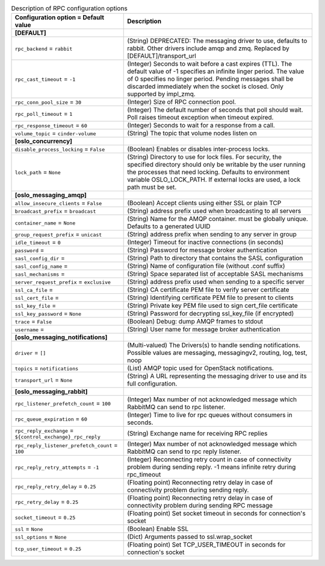 ..
    Warning: Do not edit this file. It is automatically generated from the
    software project's code and your changes will be overwritten.

    The tool to generate this file lives in openstack-doc-tools repository.

    Please make any changes needed in the code, then run the
    autogenerate-config-doc tool from the openstack-doc-tools repository, or
    ask for help on the documentation mailing list, IRC channel or meeting.

.. _cinder-rpc:

.. list-table:: Description of RPC configuration options
   :header-rows: 1
   :class: config-ref-table

   * - Configuration option = Default value
     - Description
   * - **[DEFAULT]**
     -
   * - ``rpc_backend`` = ``rabbit``
     - (String) DEPRECATED: The messaging driver to use, defaults to rabbit. Other drivers include amqp and zmq. Replaced by [DEFAULT]/transport_url
   * - ``rpc_cast_timeout`` = ``-1``
     - (Integer) Seconds to wait before a cast expires (TTL). The default value of -1 specifies an infinite linger period. The value of 0 specifies no linger period. Pending messages shall be discarded immediately when the socket is closed. Only supported by impl_zmq.
   * - ``rpc_conn_pool_size`` = ``30``
     - (Integer) Size of RPC connection pool.
   * - ``rpc_poll_timeout`` = ``1``
     - (Integer) The default number of seconds that poll should wait. Poll raises timeout exception when timeout expired.
   * - ``rpc_response_timeout`` = ``60``
     - (Integer) Seconds to wait for a response from a call.
   * - ``volume_topic`` = ``cinder-volume``
     - (String) The topic that volume nodes listen on
   * - **[oslo_concurrency]**
     -
   * - ``disable_process_locking`` = ``False``
     - (Boolean) Enables or disables inter-process locks.
   * - ``lock_path`` = ``None``
     - (String) Directory to use for lock files. For security, the specified directory should only be writable by the user running the processes that need locking. Defaults to environment variable OSLO_LOCK_PATH. If external locks are used, a lock path must be set.
   * - **[oslo_messaging_amqp]**
     -
   * - ``allow_insecure_clients`` = ``False``
     - (Boolean) Accept clients using either SSL or plain TCP
   * - ``broadcast_prefix`` = ``broadcast``
     - (String) address prefix used when broadcasting to all servers
   * - ``container_name`` = ``None``
     - (String) Name for the AMQP container. must be globally unique. Defaults to a generated UUID
   * - ``group_request_prefix`` = ``unicast``
     - (String) address prefix when sending to any server in group
   * - ``idle_timeout`` = ``0``
     - (Integer) Timeout for inactive connections (in seconds)
   * - ``password`` =
     - (String) Password for message broker authentication
   * - ``sasl_config_dir`` =
     - (String) Path to directory that contains the SASL configuration
   * - ``sasl_config_name`` =
     - (String) Name of configuration file (without .conf suffix)
   * - ``sasl_mechanisms`` =
     - (String) Space separated list of acceptable SASL mechanisms
   * - ``server_request_prefix`` = ``exclusive``
     - (String) address prefix used when sending to a specific server
   * - ``ssl_ca_file`` =
     - (String) CA certificate PEM file to verify server certificate
   * - ``ssl_cert_file`` =
     - (String) Identifying certificate PEM file to present to clients
   * - ``ssl_key_file`` =
     - (String) Private key PEM file used to sign cert_file certificate
   * - ``ssl_key_password`` = ``None``
     - (String) Password for decrypting ssl_key_file (if encrypted)
   * - ``trace`` = ``False``
     - (Boolean) Debug: dump AMQP frames to stdout
   * - ``username`` =
     - (String) User name for message broker authentication
   * - **[oslo_messaging_notifications]**
     -
   * - ``driver`` = ``[]``
     - (Multi-valued) The Drivers(s) to handle sending notifications. Possible values are messaging, messagingv2, routing, log, test, noop
   * - ``topics`` = ``notifications``
     - (List) AMQP topic used for OpenStack notifications.
   * - ``transport_url`` = ``None``
     - (String) A URL representing the messaging driver to use and its full configuration.
   * - **[oslo_messaging_rabbit]**
     -
   * - ``rpc_listener_prefetch_count`` = ``100``
     - (Integer) Max number of not acknowledged message which RabbitMQ can send to rpc listener.
   * - ``rpc_queue_expiration`` = ``60``
     - (Integer) Time to live for rpc queues without consumers in seconds.
   * - ``rpc_reply_exchange`` = ``${control_exchange}_rpc_reply``
     - (String) Exchange name for receiving RPC replies
   * - ``rpc_reply_listener_prefetch_count`` = ``100``
     - (Integer) Max number of not acknowledged message which RabbitMQ can send to rpc reply listener.
   * - ``rpc_reply_retry_attempts`` = ``-1``
     - (Integer) Reconnecting retry count in case of connectivity problem during sending reply. -1 means infinite retry during rpc_timeout
   * - ``rpc_reply_retry_delay`` = ``0.25``
     - (Floating point) Reconnecting retry delay in case of connectivity problem during sending reply.
   * - ``rpc_retry_delay`` = ``0.25``
     - (Floating point) Reconnecting retry delay in case of connectivity problem during sending RPC message
   * - ``socket_timeout`` = ``0.25``
     - (Floating point) Set socket timeout in seconds for connection's socket
   * - ``ssl`` = ``None``
     - (Boolean) Enable SSL
   * - ``ssl_options`` = ``None``
     - (Dict) Arguments passed to ssl.wrap_socket
   * - ``tcp_user_timeout`` = ``0.25``
     - (Floating point) Set TCP_USER_TIMEOUT in seconds for connection's socket
